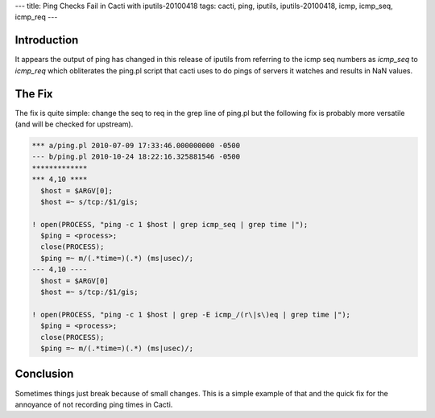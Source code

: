 ---
title: Ping Checks Fail in Cacti with iputils-20100418
tags: cacti, ping, iputils, iputils-20100418, icmp, icmp_seq, icmp_req
---

Introduction
------------

It appears the output of ping has changed in this release of iputils from
referring to the icmp seq numbers as `icmp_seq` to `icmp_req` which
obliterates the ping.pl script that cacti uses to do pings of servers it
watches and results in NaN values.

The Fix
-------

The fix is quite simple: change the seq to req in the grep line of ping.pl but
the following fix is probably more versatile (and will be checked for
upstream).

.. code-block:: diff

    *** a/ping.pl 2010-07-09 17:33:46.000000000 -0500
    --- b/ping.pl 2010-10-24 18:22:16.325881546 -0500
    *************
    *** 4,10 ****
      $host = $ARGV[0];
      $host =~ s/tcp:/$1/gis;

    ! open(PROCESS, "ping -c 1 $host | grep icmp_seq | grep time |");
      $ping = <process>;
      close(PROCESS);
      $ping =~ m/(.*time=)(.*) (ms|usec)/;
    --- 4,10 ----
      $host = $ARGV[0]
      $host =~ s/tcp:/$1/gis;

    ! open(PROCESS, "ping -c 1 $host | grep -E icmp_/(r\|s\)eq | grep time |");
      $ping = <process>;
      close(PROCESS);
      $ping =~ m/(.*time=)(.*) (ms|usec)/;

Conclusion
----------

Sometimes things just break because of small changes.  This is a simple
example of that and the quick fix for the annoyance of not recording ping
times in Cacti.

